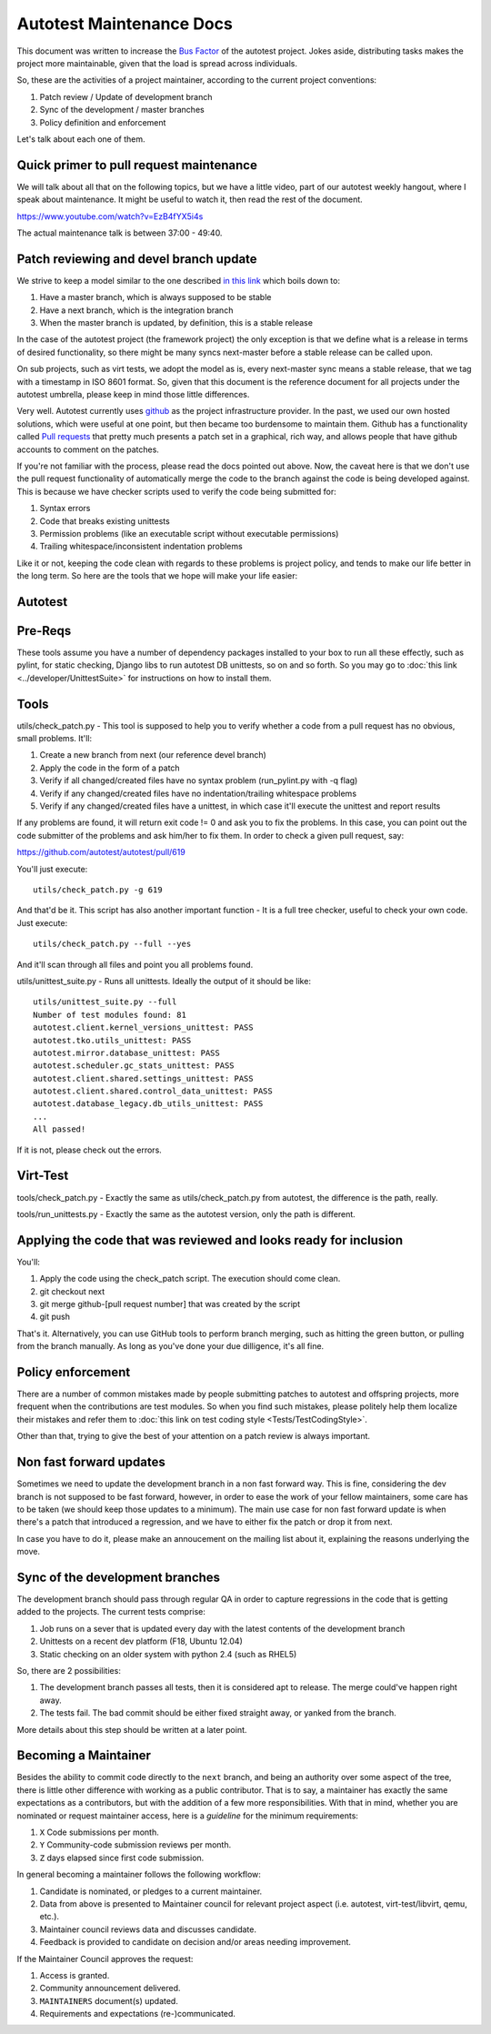 Autotest Maintenance Docs
=========================

This document was written to increase the `Bus Factor <http://en.wikipedia.org/wiki/Bus_factor>`_
of the autotest project. Jokes aside, distributing tasks makes the project more
maintainable, given that the load is spread across individuals.

So, these are the activities of a project maintainer, according to the current
project conventions:

1) Patch review / Update of development branch
2) Sync of the development / master branches
3) Policy definition and enforcement

Let's talk about each one of them.

Quick primer to pull request maintenance
----------------------------------------

We will talk about all that on the following topics, but we have a little video, part of our autotest weekly
hangout, where I speak about maintenance. It might be useful to watch it, then read the rest of the document.

https://www.youtube.com/watch?v=EzB4fYX5i4s

The actual maintenance talk is between 37:00 - 49:40.

Patch reviewing and devel branch update
---------------------------------------

We strive to keep a model similar to the one described
`in this link <http://nvie.com/posts/a-successful-git-branching-model/>`_
which boils down to:

1) Have a master branch, which is always supposed to be stable
2) Have a next branch, which is the integration branch
3) When the master branch is updated, by definition, this is a stable release

In the case of the autotest project (the framework project) the only exception
is that we define what is a release in terms of desired functionality, so
there might be many syncs next-master before a stable release can be called upon.

On sub projects, such as virt tests, we adopt the model as is, every next-master
sync means a stable release, that we tag with a timestamp in ISO 8601 format. So,
given that this document is the reference document for all projects under the
autotest umbrella, please keep in mind those little differences.

Very well. Autotest currently uses `github <http://github.com>`_ as the project
infrastructure provider. In the past, we used our own hosted solutions, which were
useful at one point, but then became too burdensome to maintain them. Github has
a functionality called `Pull requests <https://help.github.com/articles/using-pull-requests>`_
that pretty much presents a patch set in a graphical, rich way, and allows people
that have github accounts to comment on the patches.

If you're not familiar with the process, please read the docs pointed out above.
Now, the caveat here is that we don't use the pull request functionality of
automatically merge the code to the branch against the code is being developed
against. This is because we have checker scripts used to verify the code being
submitted for:

1) Syntax errors
2) Code that breaks existing unittests
3) Permission problems (like an executable script without executable permissions)
4) Trailing whitespace/inconsistent indentation problems

Like it or not, keeping the code clean with regards to these problems is project
policy, and tends to make our life better in the long term. So here are the
tools that we hope will make your life easier:

Autotest
--------

Pre-Reqs
--------

These tools assume you have a number of dependency packages installed to your
box to run all these effectly, such as pylint, for static checking, Django
libs to run autotest DB unittests, so on and so forth. So you may go to
:doc:`this link <../developer/UnittestSuite>` for instructions on how to install them.


Tools
-----

utils/check_patch.py - This tool is supposed to help you to verify whether a
code from a pull request has no obvious, small problems. It'll:

1) Create a new branch from next (our reference devel branch)
2) Apply the code in the form of a patch
3) Verify if all changed/created files have no syntax problem (run_pylint.py with -q flag)
4) Verify if any changed/created files have no indentation/trailing whitespace problems
5) Verify if any changed/created files have a unittest, in which case it'll execute the unittest and report results

If any problems are found, it will return exit code != 0 and ask you to fix the
problems. In this case, you can point out the code submitter of the problems and
ask him/her to fix them. In order to check a given pull request, say:

https://github.com/autotest/autotest/pull/619

You'll just execute:

::

    utils/check_patch.py -g 619

And that'd be it. This script has also another important function - It is a full
tree checker, useful to check your own code. Just execute:

::

    utils/check_patch.py --full --yes

And it'll scan through all files and point you all problems found.

utils/unittest_suite.py - Runs all unittests. Ideally the output of it should
be like:

::

    utils/unittest_suite.py --full
    Number of test modules found: 81
    autotest.client.kernel_versions_unittest: PASS
    autotest.tko.utils_unittest: PASS
    autotest.mirror.database_unittest: PASS
    autotest.scheduler.gc_stats_unittest: PASS
    autotest.client.shared.settings_unittest: PASS
    autotest.client.shared.control_data_unittest: PASS
    autotest.database_legacy.db_utils_unittest: PASS
    ...
    All passed!

If it is not, please check out the errors.

Virt-Test
---------

tools/check_patch.py - Exactly the same as utils/check_patch.py from autotest,
the difference is the path, really.

tools/run_unittests.py - Exactly the same as the autotest version, only the path
is different.


Applying the code that was reviewed and looks ready for inclusion
-----------------------------------------------------------------

You'll:

1) Apply the code using the check_patch script. The execution should come clean.
2) git checkout next
3) git merge github-[pull request number] that was created by the script
4) git push

That's it. Alternatively, you can use GitHub tools to perform branch merging,
such as hitting the green button, or pulling from the branch manually. As long
as you've done your due dilligence, it's all fine.

Policy enforcement
------------------

There are a number of common mistakes made by people submitting patches to
autotest and offspring projects, more frequent when the contributions are test
modules. So when you find such mistakes, please politely help them localize their
mistakes and refer them to
:doc:`this link on test coding style <Tests/TestCodingStyle>`.

Other than that, trying to give the best of your attention on a patch review is
always important.


Non fast forward updates
------------------------

Sometimes we need to update the development branch in a non fast forward way.
This is fine, considering the dev branch is not supposed to be fast forward,
however, in order to ease the work of your fellow maintainers, some care has
to be taken (we should keep those updates to a minimum). The main use case
for non fast forward update is when there's a patch that introduced a regression,
and we have to either fix the patch or drop it from next.

In case you have to do it, please make an annoucement on the mailing list about
it, explaining the reasons underlying the move.


Sync of the development branches
--------------------------------

The development branch should pass through regular QA in order to capture
regressions in the code that is getting added to the projects. The current tests
comprise:

1) Job runs on a sever that is updated every day with the latest contents of the development branch
2) Unittests on a recent dev platform (F18, Ubuntu 12.04)
3) Static checking on an older system with python 2.4 (such as RHEL5)

So, there are 2 possibilities:

1) The development branch passes all tests, then it is considered apt to release. The merge could've happen right away.
2) The tests fail. The bad commit should be either fixed straight away, or yanked from the branch.

More details about this step should be written at a later point.


Becoming a Maintainer
---------------------

Besides the ability to commit code directly to the ``next`` branch, and being an authority over some aspect of the tree, there is little other difference with working as a public contributor.  That is to say, a maintainer has exactly the same expectations as a contributors, but with the addition of a few more responsibilities.  With that in mind, whether you are nominated or request maintainer access, here is a *guideline* for the minimum requirements:

1) ``X`` Code submissions per month.
2) ``Y`` Community-code submission reviews per month.
3) ``Z`` days elapsed since first code submission.

In general becoming a maintainer follows the following workflow:

1) Candidate is nominated, or pledges to a current maintainer.
2) Data from above is presented to Maintainer council for relevant project aspect (i.e. autotest, virt-test/libvirt, qemu, etc.).
3) Maintainer council reviews data and discusses candidate.
4) Feedback is provided to candidate on decision and/or areas needing improvement.

If the Maintainer Council approves the request:

1. Access is granted.
2. Community announcement delivered.
3. ``MAINTAINERS`` document(s) updated.
4. Requirements and expectations (re-)communicated.

